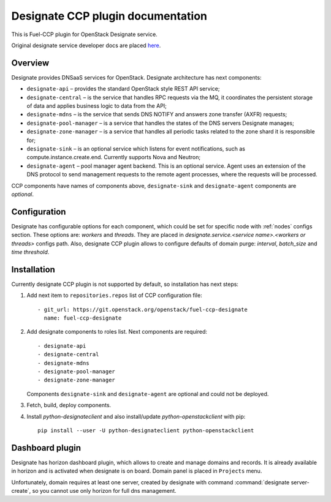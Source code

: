 .. _designate:

==================================
Designate CCP plugin documentation
==================================

This is Fuel-CCP plugin for OpenStack Designate service.

Original designate service developer docs are
placed `here <http://docs.openstack.org/developer/designate/>`_.

Overview
~~~~~~~~

Designate provides DNSaaS services for OpenStack. Designate architecture has
next components:

* ``designate-api`` – provides the standard OpenStack style REST API service;

* ``designate-central`` –  is the service that handles RPC requests via the MQ,
  it coordinates the persistent storage of data and applies business logic to
  data from the API;

* ``designate-mdns`` – is the service that sends DNS NOTIFY and answers zone
  transfer (AXFR) requests;

* ``designate-pool-manager`` – is a service that handles the states of the DNS
  servers Designate manages;

* ``designate-zone-manager`` – is a service that handles all periodic tasks
  related to the zone shard it is responsible for;

* ``designate-sink`` – is an optional service which listens for event
  notifications, such as compute.instance.create.end. Currently supports Nova
  and Neutron;

* ``designate-agent`` – pool manager agent backend. This is an optional
  service. Agent uses an extension of the DNS protocol to send management
  requests to the remote agent processes, where the requests will be processed.

CCP components have names of components above, ``designate-sink`` and
``designate-agent`` components are *optional*.

Configuration
~~~~~~~~~~~~~

Designate has configurable options for each component, which could be
set for specific node with :ref:`nodes` configs section. These options
are: `workers` and `threads`. They are placed in
`designate.service.<service name>.<workers or threads>` configs path. Also,
designate CCP plugin allows to configure defaults of domain purge: `interval`,
`batch_size` and `time threshold`.

Installation
~~~~~~~~~~~~

Currently designate CCP plugin is not supported by default, so
installation has next steps:

#. Add next item to ``repositories.repos`` list of CCP configuration file:

   ::

     - git_url: https://git.openstack.org/openstack/fuel-ccp-designate
       name: fuel-ccp-designate

#. Add designate components to roles list. Next components are required:

   ::

     - designate-api
     - designate-central
     - designate-mdns
     - designate-pool-manager
     - designate-zone-manager


   Components ``designate-sink`` and ``designate-agent`` are optional and could
   not be deployed.

#. Fetch, build, deploy components.

#. Install `python-designateclient` and also install/update
   `python-openstackclient` with pip:

   ::

      pip install --user -U python-designateclient python-openstackclient


Dashboard plugin
~~~~~~~~~~~~~~~~

Designate has horizon dashboard plugin, which allows to create and manage
domains and records. It is already available in horizon and is activated when
designate is on board. Domain panel is placed in ``Projects`` menu.

Unfortunately, domain requires at least one server, created by designate with
command :command:`designate server-create`, so you cannot use only horizon for
full dns management.
